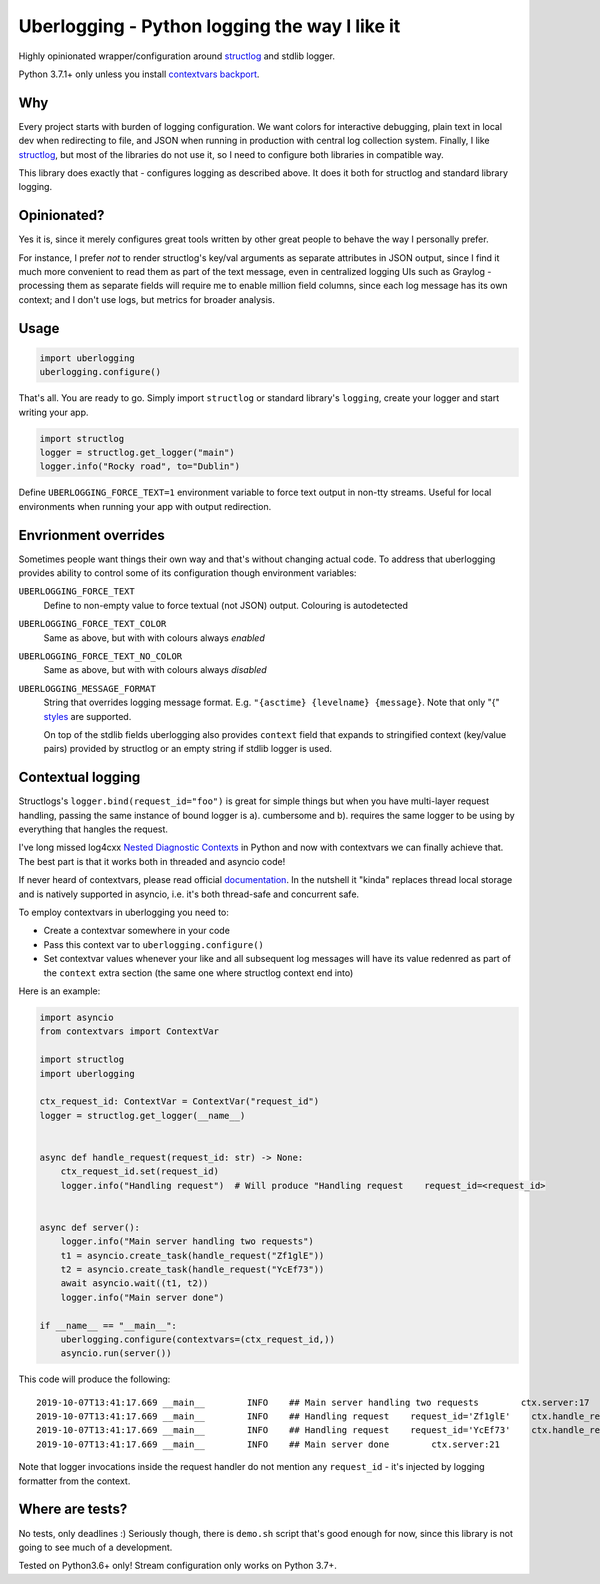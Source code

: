 **********************************************
Uberlogging - Python logging the way I like it
**********************************************

Highly opinionated wrapper/configuration around
`structlog <http://www.structlog.org/en/stable/>`_ and stdlib logger.

Python 3.7.1+ only unless you install
`contextvars backport <https://pypi.org/project/contextvars/>`_.

Why
###
Every project starts with burden of logging configuration.
We want colors for interactive debugging, plain text in local
dev when redirecting to file, and JSON when running in production
with central log collection system. Finally, I like
`structlog <http://www.structlog.org/en/stable/>`_,
but most of the libraries do not use it, so I need to configure
both libraries in compatible way.

This library does exactly that - configures logging as described
above. It does it both for structlog and standard library logging.

Opinionated?
############
Yes it is, since it merely configures great tools written by
other great people to behave the way I personally prefer.

For instance, I prefer *not* to render structlog's key/val
arguments as separate attributes in JSON output, since I find
it much more convenient to read them as part of the text message,
even in centralized logging UIs such as Graylog - processing them
as separate fields will require me to enable million field columns,
since each log message has its own context; and I don't use logs,
but metrics for broader analysis.

Usage
#####
.. code:: python

  import uberlogging
  uberlogging.configure()

That's all. You are ready to go. Simply import ``structlog`` or standard
library's ``logging``, create your logger and start writing your app.

.. code:: python

  import structlog
  logger = structlog.get_logger("main")
  logger.info("Rocky road", to="Dublin")

Define ``UBERLOGGING_FORCE_TEXT=1`` environment variable
to force text output in non-tty streams. Useful for local environments when
running your app with output redirection.

Envrionment overrides
#####################
Sometimes people want things their own way and that's without changing actual code.
To address that uberlogging provides ability to control some of its configuration
though environment variables:

``UBERLOGGING_FORCE_TEXT``
  Define to non-empty value to force textual (not JSON) output. Colouring is autodetected

``UBERLOGGING_FORCE_TEXT_COLOR``
  Same as above, but with with colours always *enabled*

``UBERLOGGING_FORCE_TEXT_NO_COLOR``
  Same as above, but with with colours always *disabled*

``UBERLOGGING_MESSAGE_FORMAT``
  String that overrides logging message format.
  E.g. ``"{asctime} {levelname} {message}``. Note that only "{"
  `styles <https://docs.python.org/3/howto/logging-cookbook.html#formatting-styles>`_
  are supported.

  On top of the stdlib fields uberlogging also provides ``context`` field that expands
  to stringified context (key/value pairs) provided by structlog or an empty string if
  stdlib logger is used.

Contextual logging
##################
Structlogs's ``logger.bind(request_id="foo")`` is great for simple things but when you have
multi-layer request handling, passing the same instance of bound logger is a). cumbersome and
b). requires the same logger to be using by everything that hangles the request.

I've long missed log4cxx `Nested Diagnostic Contexts <https://logging.apache.org/log4cxx/latest_stable/usage.html#Nested_Diagnostic_Contexts>`_
in Python and now with contextvars we can finally achieve that. The best part is that it
works both in threaded and asyncio code!

If never heard of contextvars, please read official
`documentation <https://docs.python.org/3/library/contextvars.html>`_. In the nutshell
it "kinda" replaces thread local storage and is natively supported in asyncio, i.e.
it's both thread-safe and concurrent safe.

To employ contextvars in uberlogging you need to:

* Create a contextvar somewhere in your code
* Pass this context var to ``uberlogging.configure()``
* Set contextvar values whenever your like and all subsequent log messages will
  have its value redenred as part of the ``context`` extra section (the same one
  where structlog context end into)

Here is an example:

.. code-block:: python

  import asyncio
  from contextvars import ContextVar

  import structlog
  import uberlogging

  ctx_request_id: ContextVar = ContextVar("request_id")
  logger = structlog.get_logger(__name__)


  async def handle_request(request_id: str) -> None:
      ctx_request_id.set(request_id)
      logger.info("Handling request")  # Will produce "Handling request    request_id=<request_id>


  async def server():
      logger.info("Main server handling two requests")
      t1 = asyncio.create_task(handle_request("Zf1glE"))
      t2 = asyncio.create_task(handle_request("YcEf73"))
      await asyncio.wait((t1, t2))
      logger.info("Main server done")

  if __name__ == "__main__":
      uberlogging.configure(contextvars=(ctx_request_id,))
      asyncio.run(server())

This code will produce the following::

  2019-10-07T13:41:17.669 __main__        INFO    ## Main server handling two requests        ctx.server:17
  2019-10-07T13:41:17.669 __main__        INFO    ## Handling request    request_id='Zf1glE'    ctx.handle_request:13
  2019-10-07T13:41:17.669 __main__        INFO    ## Handling request    request_id='YcEf73'    ctx.handle_request:13
  2019-10-07T13:41:17.669 __main__        INFO    ## Main server done        ctx.server:21

Note that logger invocations inside the request handler do not mention any ``request_id`` - it's
injected by logging formatter from the context.


Where are tests?
################
No tests, only deadlines :)
Seriously though, there is ``demo.sh`` script that's good enough for now, since
this library is not going to see much of a development.

Tested on Python3.6+ only! Stream configuration only works on Python 3.7+.
